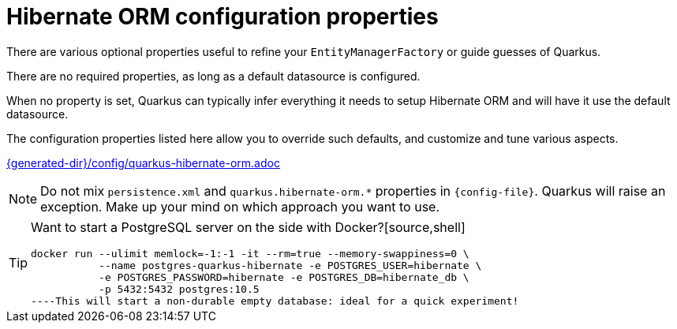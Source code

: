 [id="hibernate-configuration-properties_{context}"]
= Hibernate ORM configuration properties

There are various optional properties useful to refine your `EntityManagerFactory` or guide guesses of Quarkus.

There are no required properties, as long as a default datasource is configured.

When no property is set, Quarkus can typically infer everything it needs to setup Hibernate ORM
and will have it use the default datasource.

The configuration properties listed here allow you to override such defaults, and customize and tune various aspects.

link:{generated-dir}/config/quarkus-hibernate-orm.adoc[]

[NOTE,textlabel="Note",name="note"]
====
Do not mix `persistence.xml` and `quarkus.hibernate-orm.*` properties in `{config-file}`.
Quarkus will raise an exception.
Make up your mind on which approach you want to use.
====

[TIP,textlabel="Tip",name="tip"]
====
Want to start a PostgreSQL server on the side with Docker?[source,shell]
----
docker run --ulimit memlock=-1:-1 -it --rm=true --memory-swappiness=0 \
           --name postgres-quarkus-hibernate -e POSTGRES_USER=hibernate \
           -e POSTGRES_PASSWORD=hibernate -e POSTGRES_DB=hibernate_db \
           -p 5432:5432 postgres:10.5
----This will start a non-durable empty database: ideal for a quick experiment!
====
